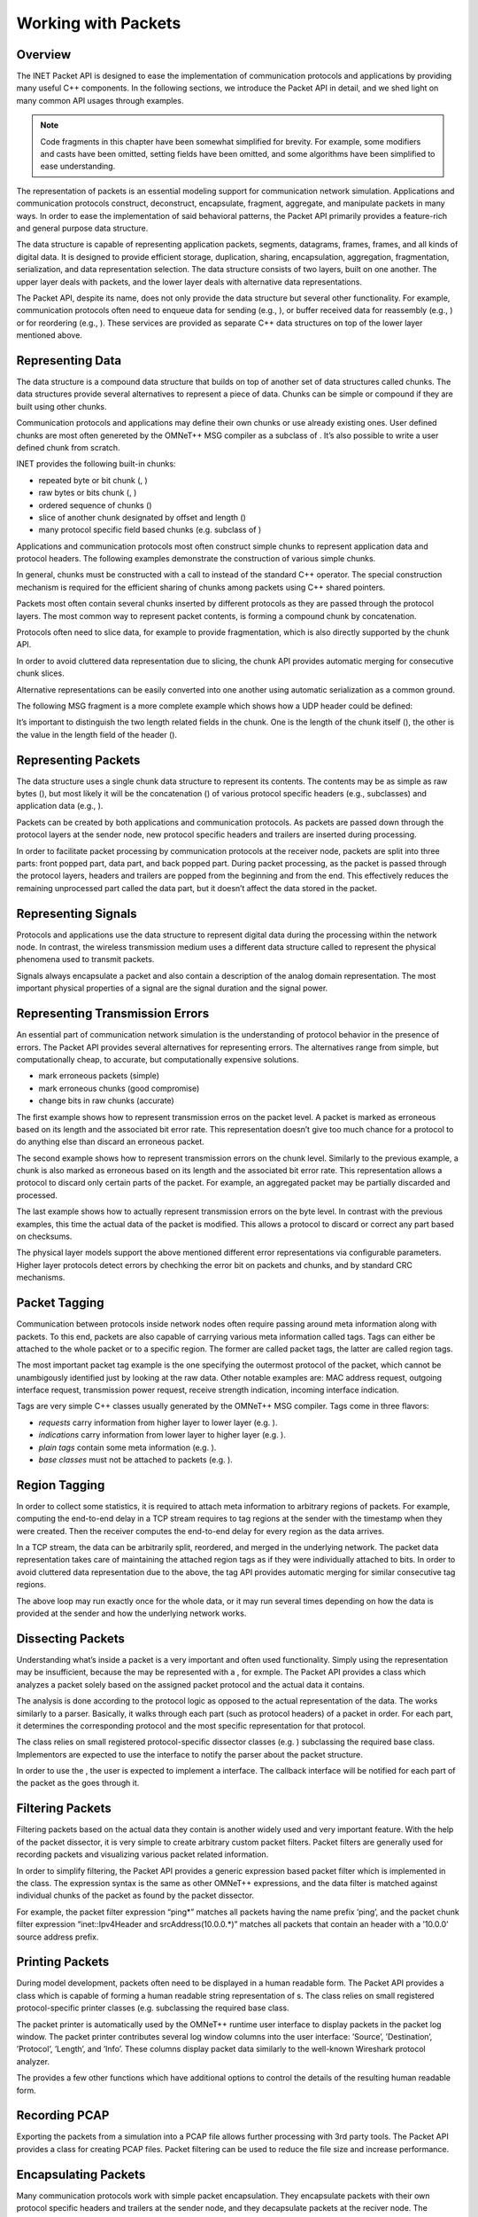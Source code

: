 Working with Packets
====================

Overview
--------

The INET Packet API is designed to ease the implementation of
communication protocols and applications by providing many useful C++
components. In the following sections, we introduce the Packet API in
detail, and we shed light on many common API usages through examples.

.. note::

    Code fragments in this chapter have been somewhat simplified for
    brevity. For example, some modifiers and casts have been omitted,
    setting fields have been omitted, and some algorithms have been
    simplified to ease understanding.


The representation of packets is an essential modeling support for
communication network simulation. Applications and communication
protocols construct, deconstruct, encapsulate, fragment, aggregate, and
manipulate packets in many ways. In order to ease the implementation of
said behavioral patterns, the Packet API primarily provides a
feature-rich and general purpose data structure.

The data structure is capable of representing application packets,
segments, datagrams, frames, frames, and all kinds of digital data. It
is designed to provide efficient storage, duplication, sharing,
encapsulation, aggregation, fragmentation, serialization, and data
representation selection. The data structure consists of two layers,
built on one another. The upper layer deals with packets, and the lower
layer deals with alternative data representations.

The Packet API, despite its name, does not only provide the data
structure but several other functionality. For example, communication
protocols often need to enqueue data for sending (e.g., ), or buffer
received data for reassembly (e.g., ) or for reordering (e.g., ). These
services are provided as separate C++ data structures on top of the
lower layer mentioned above.

Representing Data
-----------------

The data structure is a compound data structure that builds on top of
another set of data structures called chunks. The data structures
provide several alternatives to represent a piece of data. Chunks can be
simple or compound if they are built using other chunks.

Communication protocols and applications may define their own chunks or
use already existing ones. User defined chunks are most often genereted
by the OMNeT++ MSG compiler as a subclass of . It’s also possible to
write a user defined chunk from scratch.

INET provides the following built-in chunks:

-  repeated byte or bit chunk (, )

-  raw bytes or bits chunk (, )

-  ordered sequence of chunks ()

-  slice of another chunk designated by offset and length ()

-  many protocol specific field based chunks (e.g. subclass of )

Applications and communication protocols most often construct simple
chunks to represent application data and protocol headers. The following
examples demonstrate the construction of various simple chunks.

In general, chunks must be constructed with a call to instead of the
standard C++ operator. The special construction mechanism is required
for the efficient sharing of chunks among packets using C++ shared
pointers.

Packets most often contain several chunks inserted by different
protocols as they are passed through the protocol layers. The most
common way to represent packet contents, is forming a compound chunk by
concatenation.

Protocols often need to slice data, for example to provide
fragmentation, which is also directly supported by the chunk API.

In order to avoid cluttered data representation due to slicing, the
chunk API provides automatic merging for consecutive chunk slices.

Alternative representations can be easily converted into one another
using automatic serialization as a common ground.

The following MSG fragment is a more complete example which shows how a
UDP header could be defined:

It’s important to distinguish the two length related fields in the
chunk. One is the length of the chunk itself (), the other is the value
in the length field of the header ().

Representing Packets
--------------------

The data structure uses a single chunk data structure to represent its
contents. The contents may be as simple as raw bytes (), but most likely
it will be the concatenation () of various protocol specific headers
(e.g., subclasses) and application data (e.g., ).

Packets can be created by both applications and communication protocols.
As packets are passed down through the protocol layers at the sender
node, new protocol specific headers and trailers are inserted during
processing.

In order to facilitate packet processing by communication protocols at
the receiver node, packets are split into three parts: front popped
part, data part, and back popped part. During packet processing, as the
packet is passed through the protocol layers, headers and trailers are
popped from the beginning and from the end. This effectively reduces the
remaining unprocessed part called the data part, but it doesn’t affect
the data stored in the packet.

Representing Signals
--------------------

Protocols and applications use the data structure to represent digital
data during the processing within the network node. In contrast, the
wireless transmission medium uses a different data structure called to
represent the physical phenomena used to transmit packets.

Signals always encapsulate a packet and also contain a description of
the analog domain representation. The most important physical properties
of a signal are the signal duration and the signal power.

Representing Transmission Errors
--------------------------------

An essential part of communication network simulation is the
understanding of protocol behavior in the presence of errors. The Packet
API provides several alternatives for representing errors. The
alternatives range from simple, but computationally cheap, to accurate,
but computationally expensive solutions.

-  mark erroneous packets (simple)

-  mark erroneous chunks (good compromise)

-  change bits in raw chunks (accurate)

The first example shows how to represent transmission erros on the
packet level. A packet is marked as erroneous based on its length and
the associated bit error rate. This representation doesn’t give too much
chance for a protocol to do anything else than discard an erroneous
packet.

The second example shows how to represent transmission errors on the
chunk level. Similarly to the previous example, a chunk is also marked
as erroneous based on its length and the associated bit error rate. This
representation allows a protocol to discard only certain parts of the
packet. For example, an aggregated packet may be partially discarded and
processed.

The last example shows how to actually represent transmission errors on
the byte level. In contrast with the previous examples, this time the
actual data of the packet is modified. This allows a protocol to discard
or correct any part based on checksums.

The physical layer models support the above mentioned different error
representations via configurable parameters. Higher layer protocols
detect errors by chechking the error bit on packets and chunks, and by
standard CRC mechanisms.

Packet Tagging
--------------

Communication between protocols inside network nodes often require
passing around meta information along with packets. To this end, packets
are also capable of carrying various meta information called tags. Tags
can either be attached to the whole packet or to a specific region. The
former are called packet tags, the latter are called region tags.

The most important packet tag example is the one specifying the
outermost protocol of the packet, which cannot be unambigously
identified just by looking at the raw data. Other notable examples are:
MAC address request, outgoing interface request, transmission power
request, receive strength indication, incoming interface indication.

Tags are very simple C++ classes usually generated by the OMNeT++ MSG
compiler. Tags come in three flavors:

-  *requests* carry information from higher layer to lower layer (e.g.
   ).

-  *indications* carry information from lower layer to higher layer
   (e.g. ).

-  *plain tags* contain some meta information (e.g. ).

-  *base classes* must not be attached to packets (e.g. ).

Region Tagging
--------------

In order to collect some statistics, it is required to attach meta
information to arbitrary regions of packets. For example, computing the
end-to-end delay in a TCP stream requires to tag regions at the sender
with the timestamp when they were created. Then the receiver computes
the end-to-end delay for every region as the data arrives.

In a TCP stream, the data can be arbitrarily split, reordered, and
merged in the underlying network. The packet data representation takes
care of maintaining the attached region tags as if they were
individually attached to bits. In order to avoid cluttered data
representation due to the above, the tag API provides automatic merging
for similar consecutive tag regions.

The above loop may run exactly once for the whole data, or it may run
several times depending on how the data is provided at the sender and
how the underlying network works.

Dissecting Packets
------------------

Understanding what’s inside a packet is a very important and often used
functionality. Simply using the representation may be insufficient,
because the may be represented with a , for exmple. The Packet API
provides a class which analyzes a packet solely based on the assigned
packet protocol and the actual data it contains.

The analysis is done according to the protocol logic as opposed to the
actual representation of the data. The works similarly to a parser.
Basically, it walks through each part (such as protocol headers) of a
packet in order. For each part, it determines the corresponding protocol
and the most specific representation for that protocol.

The class relies on small registered protocol-specific dissector classes
(e.g. ) subclassing the required base class. Implementors are expected
to use the interface to notify the parser about the packet structure.

In order to use the , the user is expected to implement a interface. The
callback interface will be notified for each part of the packet as the
goes through it.

Filtering Packets
-----------------

Filtering packets based on the actual data they contain is another
widely used and very important feature. With the help of the packet
dissector, it is very simple to create arbitrary custom packet filters.
Packet filters are generally used for recording packets and visualizing
various packet related information.

In order to simplify filtering, the Packet API provides a generic
expression based packet filter which is implemented in the class. The
expression syntax is the same as other OMNeT++ expressions, and the data
filter is matched against individual chunks of the packet as found by
the packet dissector.

For example, the packet filter expression “ping\*” matches all packets
having the name prefix ’ping’, and the packet chunk filter expression
“inet::Ipv4Header and srcAddress(10.0.0.\*)” matches all packets that
contain an header with a ’10.0.0’ source address prefix.

Printing Packets
----------------

During model development, packets often need to be displayed in a human
readable form. The Packet API provides a class which is capable of
forming a human readable string representation of s. The class relies on
small registered protocol-specific printer classes (e.g. subclassing the
required base class.

The packet printer is automatically used by the OMNeT++ runtime user
interface to display packets in the packet log window. The packet
printer contributes several log window columns into the user interface:
’Source’, ’Destination’, ’Protocol’, ’Length’, and ’Info’. These columns
display packet data similarly to the well-known Wireshark protocol
analyzer.

The provides a few other functions which have additional options to
control the details of the resulting human readable form.

Recording PCAP
--------------

Exporting the packets from a simulation into a PCAP file allows further
processing with 3rd party tools. The Packet API provides a class for
creating PCAP files. Packet filtering can be used to reduce the file
size and increase performance.

Encapsulating Packets
---------------------

Many communication protocols work with simple packet encapsulation. They
encapsulate packets with their own protocol specific headers and
trailers at the sender node, and they decapsulate packets at the reciver
node. The headers and trailers carry the information that is required to
provide the protocol specific service.

For example, when sending a packet, the Ethernet protocol encapsulates
an IP datagram by prepending the packet with an Ethernet header, and
also by appending the packet with an optional padding and an Ethernet
FCS. The following example shows how a MAC protocol could encapsulate a
packet:

When receiving a packet, the Ethernet protocol removes an Ethernet
header and an Ethernet FCS from the received Ethernet frame, and passes
the resulting IP datagram along. The following example shows how a MAC
protocol could decapsulate a packet:

Although the and functions change the remaining unprocessed part of the
packet, they don’t have effect on the actual packet data. That is when
the packet reaches high level protocol, it still contains all the
received data.

Fragmenting Packets
-------------------

Communication protocols often provide fragmentation to overcome various
physical limits (e.g. length limit, error rate). They split packets into
smaller pieces at the sender node, which send them one-by-one. They form
the original packet at the receiver node by combining the received
fragments.

For example, the IEEE 802.11 protocol fragments packets to overcome the
increasing probability of packet loss of large packets. The following
example shows how a MAC protocol could fragment a packet:

When receiving fragments, protocols need to collect the coherent
fragments of the same packet until all fragments becomes available. The
following example shows how a MAC protocol could form the original
packet from a set of coherent fragments:

Aggregating Packets
-------------------

Communication protocols often provide aggregation to better utilize the
communication channel by reducing protocol overhead. They wait for
several packets to arrive at the sender node, then they form a large
aggregated packet which is in turn sent at once. At the receiver node
the aggregated packet is split into the original packets, and they are
passed along.

For example, the IEEE 802.11 protocol aggregates packets for better
channel utilization at both MSDU and MPDU levels. The following example
shows a version of how a MAC protocol could create an aggregate packet:

The following example shows a version of how a MAC protocol could
disaggregate a packet:

Serializing Packets
-------------------

In real communication systems packets are usually stored as a sequence
of bytes directly in network byte order. In contrast, INET usually
stores packets in small field based C++ classes (generated by the
OMNeT++ MSG compiler) to ease debugging. In order to calculate checksums
or to communicate with real hardware, all protocol specific parts must
be serializable to a sequence of bytes.

The protocol header serializers are separate classes from the actual
protocol headers. They must be registered in the in order to be used.
The following example shows how a MAC protocol header could be
serialized to a sequence of bytes:

Deserialization is somewhat more complicated than serialization, because
it must be prepared to handle incomplete or even incorrect data due to
errors introduced by the network. The following example shows how a MAC
protocol header could be deserialized from a sequence of bytes:

Emulation Support
-----------------

In order to be able to communicate with real hardware, packets must be
converted to and from a sequence of bytes. The reason is that the
programming interface of operating systems and external libraries work
with sending and receiving raw data.

All protocol headers and data chunks which are present in a packet must
have a registered serializer to be able to create the raw sequence of
bytes. Protocol modules must also be configured to either disable or
compute checksums, because serializers cannot carry out the checksum
calculation.

The following example shows how a packet could be converted to a
sequence of bytes to send through an external interface:

The following example shows how a packet could be converted from a
sequence of bytes when receiving from an external interface:

In INET, all protocols automatically support hardware emulation due to
the dual representation of packets. The above example creates a packet
which contains a single chunk with a sequence of bytes. As the packet is
passed through the protocols, they can interpret the data (e.g. by
calling ) as they see fit. The Packet API always provides the requested
representation, either because it’s already available in the packet, or
because it gets automatically deserialized.

Queueing Packets
----------------

Some protocols store packet data temporarily at the sender node before
actual processing can occur. For example, the TCP protocol must store
the outgoing data received from the application in order to be able to
provide transmission flow control.

The following example shows how a transport protocol could store the
received data temporarily until the data is actually used:

The class acts similarly to a binary FIFO queue except it works with
chunks. Similarly to the it also automatically merge consecutive data
and selects the most appropriate representation.

Buffering Packets
-----------------

Protocols at the receiver node often need to buffer incoming packet data
until the actual processing can occur. For example, packets may arrive
out of order, and the data they contain must be reassembled or reordered
before it can be passed along.

INET provides a few special purpose C++ classes to support data
buffering:

-  provides automatic merging for large data chunks from out of order
   smaller data chunks.

-  provides reassembling for out of order data according to an expected
   length.

-  provides reordering for out of order data into a continuous data
   stream from an expected offset.

All buffers deal with only the data, represented by chunks, instead of
packets. They automatically merge consecutive data and select the most
appropriate representation. Protocols using these buffers automatically
support all data representation provided by INET, and any combination
thereof. For example, , , , and can be freely mixed in the same buffer.

Reassembling Packets
--------------------

Some protocols may use an unreliable service to transfer a large piece
of data over the network. The unreliable service requires the receiver
node to be prepared for receiving parts out of order and potentially
duplicated.

For example, the IP protocol must store incoming fragments at the
receiver node, because it must wait until the datagram becomes complete,
before it can be passed along. The IP protocol must also be prepared for
receiving the individual fragments out of order and potentially
duplicated.

The following example shows how a network protocol could store and
reassemble the data of the incoming packets into a whole packet:

The supports replacing the stored data at a given offset, and it also
provides the complete reassembled data with the expected length if
available.

Reordering Packets
------------------

Some protocols may use an unreliable service to transfer a long data
stream over the network. The unreliable service requires the sender node
to resend unacknowledged parts, and it also requires the receiver node
to be prepared for receiving parts out of order and potentially
duplicated.

For example, the TCP protocol must buffer the incoming data at the
receiver node, because the TCP segments may arrive out of order and
potentially duplicated or overlapping, and TCP is required to provide
the data to the application in the correct order and only once.

The following example shows how a transport protocol could store and
reorder the data of incoming packets, which may arrive out of order, and
also how such a protocol could pass along only the available data in the
correct order:

The supports replacing the stored data at a given offset, and it
provides the available data from the expected offset if any.

Dispatching Packets
-------------------

Protocols also communicate with each other inside the network node by
sending packets, requests, and confirmations. INET is very flexible in
terms of how protocols can be connected to each other. Protocols can be
connected directly, or they can be connected through one or more
modules.

This flexiblity allows creating very simple network nodes where the
protocol stack is a chain. But it also allows creating more complicated
network nodes where protocols are grouped into protocol layers to
provide many-to-one and many-to-many relationships. It’s also possible
to use dispatcher modules hierarchically inside compound modules, or to
connect all protocols to a single central dispatcher module.

The must be attached to a packet, request or confirmation to allow the
to direct the message to the inteded recipient. The following example
shows how a MAC protocol could send up a packet to the designated
protocol without actually knowing where that protocol is in the network
node:

The finds the designated protocol module and its gate based on the calls
it has received during the initialization of all connected protocol
modules.
